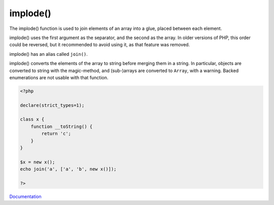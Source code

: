 .. _implode:
.. meta::
	:description:
		implode(): The implode() function is used to join elements of an array into a glue, placed between each element.
	:twitter:card: summary_large_image
	:twitter:site: @exakat
	:twitter:title: implode()
	:twitter:description: implode(): The implode() function is used to join elements of an array into a glue, placed between each element
	:twitter:creator: @exakat
	:twitter:image:src: https://php-dictionary.readthedocs.io/en/latest/_static/logo.png
	:og:image: https://php-dictionary.readthedocs.io/en/latest/_static/logo.png
	:og:title: implode()
	:og:type: article
	:og:description: The implode() function is used to join elements of an array into a glue, placed between each element
	:og:url: https://php-dictionary.readthedocs.io/en/latest/dictionary/implode.ini.html
	:og:locale: en
.. raw:: html

	<script type="application/ld+json">{"@context":"https:\/\/schema.org","@graph":[{"@type":"WebPage","@id":"https:\/\/php-dictionary.readthedocs.io\/en\/latest\/tips\/debug_zval_dump.html","url":"https:\/\/php-dictionary.readthedocs.io\/en\/latest\/tips\/debug_zval_dump.html","name":"implode()","isPartOf":{"@id":"https:\/\/www.exakat.io\/"},"datePublished":"Tue, 24 Jun 2025 20:06:53 +0000","dateModified":"Tue, 24 Jun 2025 20:06:53 +0000","description":"The implode() function is used to join elements of an array into a glue, placed between each element","inLanguage":"en-US","potentialAction":[{"@type":"ReadAction","target":["https:\/\/php-dictionary.readthedocs.io\/en\/latest\/dictionary\/implode().html"]}]},{"@type":"WebSite","@id":"https:\/\/www.exakat.io\/","url":"https:\/\/www.exakat.io\/","name":"Exakat","description":"Smart PHP static analysis","inLanguage":"en-US"}]}</script>


implode()
---------

The implode() function is used to join elements of an array into a glue, placed between each element.

implode() uses the first argument as the separator, and the second as the array. In older versions of PHP, this order could be reversed, but it recommended to avoid using it, as that feature was removed.

implode() has an alias called ``join()``.

implode() converts the elements of the array to string before merging them in a string. In particular, objects are converted to string with the magic-method, and (sub-)arrays are converted to ``Array``, with a warning. Backed enumerations are not usable with that function.

.. code-block:: php
   
   <?php
   
   declare(strict_types=1);
   
   class x {
       function __toString() {
           return 'c';
       }
   }
   
   $x = new x();
   echo join('a', ['a', 'b', new x()]);
   
   ?>


`Documentation <https://www.php.net/manual/en/function.implode.php>`__
